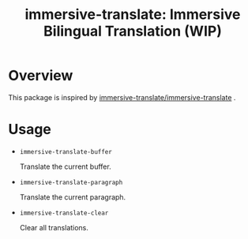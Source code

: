 #+TITLE: immersive-translate: Immersive Bilingual Translation (WIP)
* Overview
This package is inspired by [[https://github.com/immersive-translate/immersive-translate][immersive-translate/immersive-translate]] .
* Usage
- =immersive-translate-buffer=
  
  Translate the current buffer.

- =immersive-translate-paragraph=

  Translate the current paragraph.

- =immersive-translate-clear=
  
  Clear all translations.
